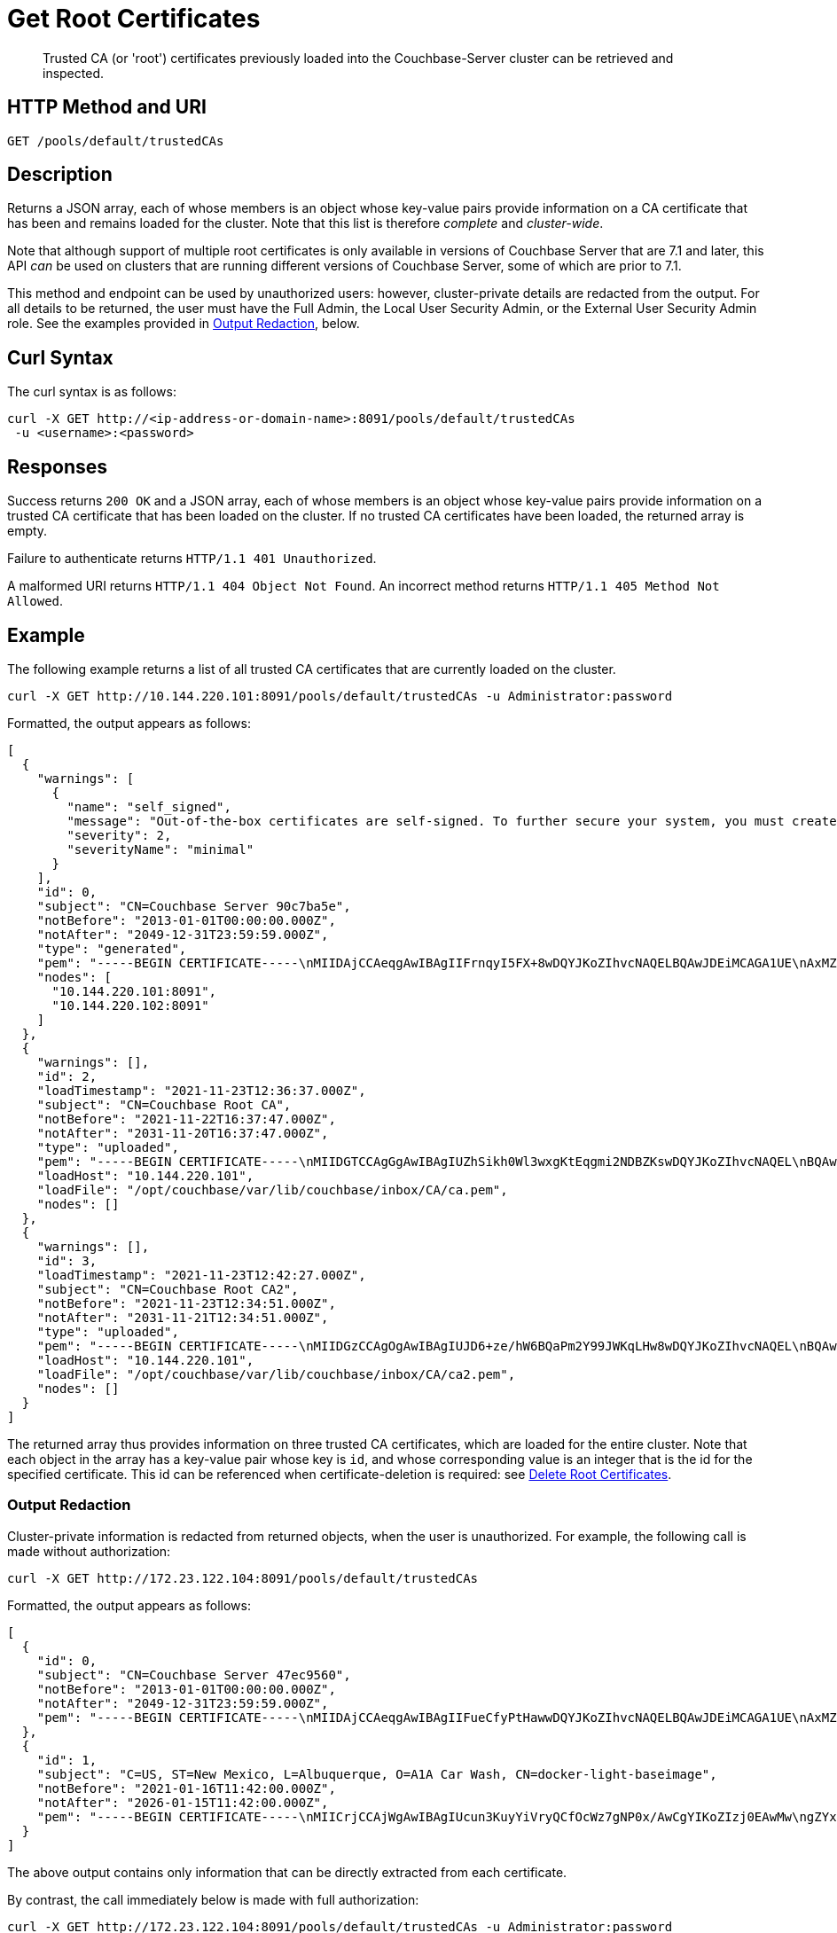 = Get Root Certificates
:description: Trusted CA (or 'root') certificates previously loaded into the Couchbase-Server cluster can be retrieved and inspected.
:page-topic-type: reference

[abstract]
{description}

[#http-method-and-uri]
== HTTP Method and URI

----
GET /pools/default/trustedCAs
----

[#description]
== Description

Returns a JSON array, each of whose members is an object whose key-value pairs provide information on a CA certificate that has been and remains loaded for the cluster.
Note that this list is therefore _complete_ and _cluster-wide_.

Note that although support of multiple root certificates is only available in versions of Couchbase Server that are 7.1 and later, this API _can_ be used on clusters that are running different versions of Couchbase Server, some of which are prior to 7.1.

This method and endpoint can be used by unauthorized users: however, cluster-private details are redacted from the output.
For all details to be returned, the user must have the Full Admin, the Local User Security Admin, or the External User Security Admin role.
See the examples provided in xref:#output-redaction[Output Redaction], below.

[#curl-syntax]
== Curl Syntax

The curl syntax is as follows:

----
curl -X GET http://<ip-address-or-domain-name>:8091/pools/default/trustedCAs
 -u <username>:<password>
----

[#responses]
== Responses

Success returns `200 OK` and a JSON array, each of whose members is an object whose key-value pairs provide information on a trusted CA certificate that has been loaded on the cluster.
If no trusted CA certificates have been loaded, the returned array is empty.

Failure to authenticate returns `HTTP/1.1 401 Unauthorized`.

A malformed URI returns `HTTP/1.1 404 Object Not Found`.
An incorrect method returns `HTTP/1.1 405 Method Not Allowed`.

[#example]
== Example

The following example returns a list of all trusted CA certificates that are currently loaded on the cluster.

----
curl -X GET http://10.144.220.101:8091/pools/default/trustedCAs -u Administrator:password
----

Formatted, the output appears as follows:

----
[
  {
    "warnings": [
      {
        "name": "self_signed",
        "message": "Out-of-the-box certificates are self-signed. To further secure your system, you must create new X.509 certificates signed by a trusted CA.",
        "severity": 2,
        "severityName": "minimal"
      }
    ],
    "id": 0,
    "subject": "CN=Couchbase Server 90c7ba5e",
    "notBefore": "2013-01-01T00:00:00.000Z",
    "notAfter": "2049-12-31T23:59:59.000Z",
    "type": "generated",
    "pem": "-----BEGIN CERTIFICATE-----\nMIIDAjCCAeqgAwIBAgIIFrnqyI5FX+8wDQYJKoZIhvcNAQELBQAwJDEiMCAGA1UE\nAxMZQ291Y2hiYXNlIFNlcnZlciA5MGM3YmE1ZTAeFw0xMzAxMDEwMDAwMDBaFw00\nOTEyMzEyMzU5NTlaMCQxIjAgBgNVBAMTGUNvdWNoYmFzZSBTZXJ2ZXIgOTBjN2Jh\nNWUwggEiMA0GCSqGSIb3DQEBAQUAA4IBDwAwggEKAoIBAQCcEQNODtMyrvyIHXAO\n9YqIEstqD3SQZ1mSdI+G7gyi8Perc5QWlJbuUll8yhbAKFj9NDBXSCi3alMq2Joq\n1TIu7fQJWk1Z4qWb0Q7NDHWc4ZiUtmN3dUApMtqmAvXp17piOmHtx6FAQnihbMpB\ngPekKTI2bnLBR3o3RK7f5NYkEQzHq3hU3pd+lU6+LONxaDbUHcRMitdh9WXf6ddX\nKaGwzP2ci9zuLo45dOJtEYVl8GSy7oyLDSqg8bBsTeARWZyYUbWSH67iLatFoJqW\nEWpCor81xZorNWJWZkjN2ruFoOzjzWbV/c3RnVS7fep9EzK5fpkpCjKU+WNQWnEa\nVkonAgMBAAGjODA2MA4GA1UdDwEB/wQEAwICpDATBgNVHSUEDDAKBggrBgEFBQcD\nATAPBgNVHRMBAf8EBTADAQH/MA0GCSqGSIb3DQEBCwUAA4IBAQBqIPz0UAtgW4Pk\nUARuDIeCONJYxtnDgKzX/S3e2H5iogffyU0uD2U7me8vzyDl1Q21AvDBbmHF+0Nu\nNhYBtuxlYpxpfdkbU92tF2zWl/adHZxn2t1BOv0jiY2P2sBbt+yWHcqvRvQnHO8T\n11nbj0RCKL+RVx5UVsB7OcAwpDXmC/U/L1i/IU0M1CuWYjTTFItGWzPxm6NtQkmN\nkT6KKs3AkDTYslIJhxN+ETv3aJwHkSODgbtT3bjSaX6sxKrS6FCsOLZL0BuMKxVF\nwjz5ulwntg9+Nu6e3T2Dkrz/U3H140cgGEjdiOUCL0AXpRJNAZAQjM0I6f+L2iH3\nZPLSLJZ2\n-----END CERTIFICATE-----\n\n",
    "nodes": [
      "10.144.220.101:8091",
      "10.144.220.102:8091"
    ]
  },
  {
    "warnings": [],
    "id": 2,
    "loadTimestamp": "2021-11-23T12:36:37.000Z",
    "subject": "CN=Couchbase Root CA",
    "notBefore": "2021-11-22T16:37:47.000Z",
    "notAfter": "2031-11-20T16:37:47.000Z",
    "type": "uploaded",
    "pem": "-----BEGIN CERTIFICATE-----\nMIIDGTCCAgGgAwIBAgIUZhSikh0Wl3wxgKtEqgmi2NDBZKswDQYJKoZIhvcNAQEL\nBQAwHDEaMBgGA1UEAwwRQ291Y2hiYXNlIFJvb3QgQ0EwHhcNMjExMTIyMTYzNzQ3\nWhcNMzExMTIwMTYzNzQ3WjAcMRowGAYDVQQDDBFDb3VjaGJhc2UgUm9vdCBDQTCC\nASIwDQYJKoZIhvcNAQEBBQADggEPADCCAQoCggEBAMso+6juWKMLD7HDuoiGDGeU\nldjh6bZEkXsYAmFEziZnreEONoGr3ZS1MtOro2F6dPM6QDKkSlhG7DogYGz96xPG\niLWWKuMUhhbqVkzjScYhg4FEsm356j8zVt6orn4D6BaT3RKaYP+SQP802t7/Jv6Y\nGjIl9+HUDMiwJ0qx5kci208mZacjrI/iw05f89IgB9mj4l81nb2DJXcuyfZFmYYV\nx8NcxbIWbfCFZDlftWNDkyyrjM1nM8MgSxXJLFCLLLRyYKfiS4h9ikzUM87hPXC+\ntj1Lpnbq5RQKAUHTaR7Sx9pWB/iB4tv3+Rk6lpDSLox5E36DxaTqJdgYnvonyVkC\nAwEAAaNTMFEwHQYDVR0OBBYEFIqaO4ZZnPAI9xfup7MeNB77+j9cMB8GA1UdIwQY\nMBaAFIqaO4ZZnPAI9xfup7MeNB77+j9cMA8GA1UdEwEB/wQFMAMBAf8wDQYJKoZI\nhvcNAQELBQADggEBAMgN7PZlf88L3YV5pBQQb+t4p59Gagsw8Rt8z0XNTlVAPqd5\nkCU3KRJvf1AioQHGcvoKlAL9lIOzbeSmxUcWxg9UV5lPtDkIIISMFBajYDdwKGgy\nu0T9FVpwbXEM9hfLr0aDCQwWCw7u8j/hPTNMo0vqaH9ApS0Y/CR/bLR9PBhorR7G\naCOj4Nd5yrptbZjgvctvE1QxzulEOcndXMwUipV+LluO0AbtCym+07O0oScT5g5A\n9HC3NIyKRMvqQjzSjz/ddahdL3jBgImN+dSJDGQjCL/gl5jcuACHKtHcdoqmIGmZ\nRDy/b+3vQ/g1+iwfq+m6m0pZHIzilIoHM8jMzjI=\n-----END CERTIFICATE-----\n\n",
    "loadHost": "10.144.220.101",
    "loadFile": "/opt/couchbase/var/lib/couchbase/inbox/CA/ca.pem",
    "nodes": []
  },
  {
    "warnings": [],
    "id": 3,
    "loadTimestamp": "2021-11-23T12:42:27.000Z",
    "subject": "CN=Couchbase Root CA2",
    "notBefore": "2021-11-23T12:34:51.000Z",
    "notAfter": "2031-11-21T12:34:51.000Z",
    "type": "uploaded",
    "pem": "-----BEGIN CERTIFICATE-----\nMIIDGzCCAgOgAwIBAgIUJD6+ze/hW6BQaPm2Y99JWKqLHw8wDQYJKoZIhvcNAQEL\nBQAwHTEbMBkGA1UEAwwSQ291Y2hiYXNlIFJvb3QgQ0EyMB4XDTIxMTEyMzEyMzQ1\nMVoXDTMxMTEyMTEyMzQ1MVowHTEbMBkGA1UEAwwSQ291Y2hiYXNlIFJvb3QgQ0Ey\nMIIBIjANBgkqhkiG9w0BAQEFAAOCAQ8AMIIBCgKCAQEA3yljD6QRadQQuucUGnDi\nVXzEB4yp9dw1RPvUw2IYA+faYTXoMG2ScMPqK3RjiOa126sfqd4mKXO83AbMOYeS\ns3OPz966DtBqRD8z9nLKXOFreBGhG50sfaCla99rI4fxabsnZ/lIY9vIO1yn5TGB\nPjrIU8NdmkgybTPGxcsDDZRS8hbQAHTusyaaOS+wlo2l55+z63zpenG9HbfumkiY\n+3d9DppUXvjNXKRwivSamQ8SDoqQkraTSMvGinRHjQLg50sAk/6tw2RUdh6SJcZp\njOgSCSmWJUTT4xzA+su9n+uAztpgJtJvw+UPWILV99HqMRjsOcmJekm/0lDC5QH0\n+QIDAQABo1MwUTAdBgNVHQ4EFgQUO6oONcUBYJQfWUVMQEiMGdRDIvYwHwYDVR0j\nBBgwFoAUO6oONcUBYJQfWUVMQEiMGdRDIvYwDwYDVR0TAQH/BAUwAwEB/zANBgkq\nhkiG9w0BAQsFAAOCAQEAbWvD8htw4Yxc+98kUHdO1CI9DhGseYrHbZNwodFPxip/\nLMZTluh53ngM1biPnHHNiKG5QoqnGMzHnAbqYETWmLWh2hnVLR35gMfKBFGp236M\nnToiWHjZ56sTNYoinuza+G3qAWbHaziMOl+zY+loghI43y3UYtqT4NYnpRyfDlbJ\nfF5OHVouiQ4YJvZM7NYmRjwNqMvqEjuboSrnRb8X7VZkZbSqVyHLkl8pShR/lXbC\n9E0ITodIfNPQD31Z9ZDccxfB+naL+7rS34VKIQAAXGeIXZO7x/4LsewUIeNcJ3KM\nuwR6xdz/1EnMqLRfcXDMBsxSMp4vdiA+46NSj3U89g==\n-----END CERTIFICATE-----\n\n",
    "loadHost": "10.144.220.101",
    "loadFile": "/opt/couchbase/var/lib/couchbase/inbox/CA/ca2.pem",
    "nodes": []
  }
]
----

The returned array thus provides information on three trusted CA certificates, which are loaded for the entire cluster.
Note that each object in the array has a key-value pair whose key is `id`, and whose corresponding value is an integer that is the id for the specified certificate.
This id can be referenced when certificate-deletion is required: see xref:rest-api:delete-trusted-cas.adoc[Delete Root Certificates].

=== Output Redaction

Cluster-private information is redacted from returned objects, when the user is unauthorized.
For example, the following call is made without authorization:

----
curl -X GET http://172.23.122.104:8091/pools/default/trustedCAs
----

Formatted, the output appears as follows:

----
[
  {
    "id": 0,
    "subject": "CN=Couchbase Server 47ec9560",
    "notBefore": "2013-01-01T00:00:00.000Z",
    "notAfter": "2049-12-31T23:59:59.000Z",
    "pem": "-----BEGIN CERTIFICATE-----\nMIIDAjCCAeqgAwIBAgIIFueCfyPtHawwDQYJKoZIhvcNAQELBQAwJDEiMCAGA1UE\nAxMZQ291Y2hiYXNlIFNlcnZlciA0N2VjOTU2MDAeFw0xMzAxMDEwMDAwMDBaFw00\nOTEyMzEyMzU5NTlaMCQxIjAgBgNVBAMTGUNvdWNoYmFzZSBTZXJ2ZXIgNDdlYzk1\nNjAwggEiMA0GCSqGSIb3DQEBAQUAA4IBDwAwggEKAoIBAQC8TBiknmS0nfnheYok\n7NJBSfQ4ZkN8cagM3/7YWyABFcasDiIcqf+d6NRYBjZ+Q0Dxn5DYNI6UJXAx6Zob\nEw72VeCdUKvh0UN3+tYy/xVIrpmgqNvJsTKm7oAEzjKXADvrWUv7FhVnF0+1RV4k\nKKuPK/bvnZ83zUT+GSiLk+3P8mYc2rm4QU9Woagirb6+hWwHkNdsu8V7PACQH4px\njHQZbdO9glKBsWP7GhRFlBnR4ZV+3EpyqRfmxfrO4nd4WY3xjrq19Fe5F09QihMa\ntIe/UEF0WTXL+SlQKDOEGGEus79404QgJcQNX7NrVxAJMMPNBuf0/z0T8evFm5qK\nZuABAgMBAAGjODA2MA4GA1UdDwEB/wQEAwICpDATBgNVHSUEDDAKBggrBgEFBQcD\nATAPBgNVHRMBAf8EBTADAQH/MA0GCSqGSIb3DQEBCwUAA4IBAQCaF4Zs1OzI+emj\nQu/MyoB7X6qThP5hSqGMClLExWLrKlJ85OC6/qGKvog2CtJRWzsmRFWRLuTH2ZaV\nitiknYzaHEMuCDrvOeTocUfrxfXVVLJXI8lLpExJaIuKGYhF+ZhfLd0jzcTmcSuQ\nEApDZC3r4+r5VcWq7gRcuL9uuKTNFjHj0xEqHxrWI2jkFPFcv9LdF7hPlAyiyDsJ\n25TQTWCTXKMopOAwnVs1BnxyC9+XcsdQsuGmfJ/QiI6NtFUw6pQBV6MLpL4qhQ4u\nzN4Y69wm/aeA/xF9Cq5ntFfMOD4cJeBIIZz8CBQvztCBsoK2+duyu24KFpNhluVE\nC6YKL1Fh\n-----END CERTIFICATE-----\n\n"
  },
  {
    "id": 1,
    "subject": "C=US, ST=New Mexico, L=Albuquerque, O=A1A Car Wash, CN=docker-light-baseimage",
    "notBefore": "2021-01-16T11:42:00.000Z",
    "notAfter": "2026-01-15T11:42:00.000Z",
    "pem": "-----BEGIN CERTIFICATE-----\nMIICrjCCAjWgAwIBAgIUcun3KuyYiVryQCfOcWz7gNP0x/AwCgYIKoZIzj0EAwMw\ngZYxCzAJBgNVBAYTAlVTMRMwEQYDVQQIEwpOZXcgTWV4aWNvMRQwEgYDVQQHEwtB\nbGJ1cXVlcnF1ZTEVMBMGA1UEChMMQTFBIENhciBXYXNoMSQwIgYDVQQLExtJbmZv\ncm1hdGlvbiBUZWNobm9sb2d5IERlcC4xHzAdBgNVBAMTFmRvY2tlci1saWdodC1i\nYXNlaW1hZ2UwHhcNMjEwMTE2MTE0MjAwWhcNMjYwMTE1MTE0MjAwWjCBljELMAkG\nA1UEBhMCVVMxEzARBgNVBAgTCk5ldyBNZXhpY28xFDASBgNVBAcTC0FsYnVxdWVy\ncXVlMRUwEwYDVQQKEwxBMUEgQ2FyIFdhc2gxJDAiBgNVBAsTG0luZm9ybWF0aW9u\nIFRlY2hub2xvZ3kgRGVwLjEfMB0GA1UEAxMWZG9ja2VyLWxpZ2h0LWJhc2VpbWFn\nZTB2MBAGByqGSM49AgEGBSuBBAAiA2IABNa9OyYrVwTPLjvXW2/mhFFMmQAZSFiy\ngo9hXqnwz/NDy0ZuQKsUFzSed6UXNu1eQgMHTSuwWi2TdbgSX8paz+w2QGzm2QWh\nQFkcA96pzTUzjQanDvuqgVUhTWsmI04U2aNCMEAwDgYDVR0PAQH/BAQDAgEGMA8G\nA1UdEwEB/wQFMAMBAf8wHQYDVR0OBBYEFNcSeGQ+1u3nsr2BcYY2jVecyBQlMAoG\nCCqGSM49BAMDA2cAMGQCMBHppmoY8E2fv0PIg8lR3Xq4bKNTH7cG3WEbR10NHPeJ\nNHtBrXWsnjAouXKFGS+1vgIwAVP1gZCPOTvChfTF8uOHW7RZ3UnC3xcJlGaOrC7s\nuElSBnLT7DIT3uBSxmIegHNH\n-----END CERTIFICATE-----\n\n"
  }
]
----

The above output contains only information that can be directly extracted from each certificate.

By contrast, the call immediately below is made with full authorization:

----
curl -X GET http://172.23.122.104:8091/pools/default/trustedCAs -u Administrator:password
----

Formatted, the output appears as follows:

----
[
  {
    "id": 0,
    "subject": "CN=Couchbase Server 47ec9560",
    "notBefore": "2013-01-01T00:00:00.000Z",
    "notAfter": "2049-12-31T23:59:59.000Z",
    "type": "generated",
    "pem": "-----BEGIN CERTIFICATE-----\nMIIDAjCCAeqgAwIBAgIIFueCfyPtHawwDQYJKoZIhvcNAQELBQAwJDEiMCAGA1UE\nAxMZQ291Y2hiYXNlIFNlcnZlciA0N2VjOTU2MDAeFw0xMzAxMDEwMDAwMDBaFw00\nOTEyMzEyMzU5NTlaMCQxIjAgBgNVBAMTGUNvdWNoYmFzZSBTZXJ2ZXIgNDdlYzk1\nNjAwggEiMA0GCSqGSIb3DQEBAQUAA4IBDwAwggEKAoIBAQC8TBiknmS0nfnheYok\n7NJBSfQ4ZkN8cagM3/7YWyABFcasDiIcqf+d6NRYBjZ+Q0Dxn5DYNI6UJXAx6Zob\nEw72VeCdUKvh0UN3+tYy/xVIrpmgqNvJsTKm7oAEzjKXADvrWUv7FhVnF0+1RV4k\nKKuPK/bvnZ83zUT+GSiLk+3P8mYc2rm4QU9Woagirb6+hWwHkNdsu8V7PACQH4px\njHQZbdO9glKBsWP7GhRFlBnR4ZV+3EpyqRfmxfrO4nd4WY3xjrq19Fe5F09QihMa\ntIe/UEF0WTXL+SlQKDOEGGEus79404QgJcQNX7NrVxAJMMPNBuf0/z0T8evFm5qK\nZuABAgMBAAGjODA2MA4GA1UdDwEB/wQEAwICpDATBgNVHSUEDDAKBggrBgEFBQcD\nATAPBgNVHRMBAf8EBTADAQH/MA0GCSqGSIb3DQEBCwUAA4IBAQCaF4Zs1OzI+emj\nQu/MyoB7X6qThP5hSqGMClLExWLrKlJ85OC6/qGKvog2CtJRWzsmRFWRLuTH2ZaV\nitiknYzaHEMuCDrvOeTocUfrxfXVVLJXI8lLpExJaIuKGYhF+ZhfLd0jzcTmcSuQ\nEApDZC3r4+r5VcWq7gRcuL9uuKTNFjHj0xEqHxrWI2jkFPFcv9LdF7hPlAyiyDsJ\n25TQTWCTXKMopOAwnVs1BnxyC9+XcsdQsuGmfJ/QiI6NtFUw6pQBV6MLpL4qhQ4u\nzN4Y69wm/aeA/xF9Cq5ntFfMOD4cJeBIIZz8CBQvztCBsoK2+duyu24KFpNhluVE\nC6YKL1Fh\n-----END CERTIFICATE-----\n\n",
    "warnings": [
      {
        "name": "self_signed",
        "message": "Out-of-the-box certificates are self-signed. To further secure your system, you must create new X.509 certificates signed by a trusted CA.",
        "severity": 2,
        "severityName": "minimal"
      }
    ],
    "nodes": [
      "172.23.122.103:8091",
      "172.23.122.104:8091"
    ]
  },
  {
    "id": 1,
    "loadTimestamp": "2022-04-20T05:31:24.000Z",
    "subject": "C=US, ST=New Mexico, L=Albuquerque, O=A1A Car Wash, CN=docker-light-baseimage",
    "notBefore": "2021-01-16T11:42:00.000Z",
    "notAfter": "2026-01-15T11:42:00.000Z",
    "type": "uploaded",
    "pem": "-----BEGIN CERTIFICATE-----\nMIICrjCCAjWgAwIBAgIUcun3KuyYiVryQCfOcWz7gNP0x/AwCgYIKoZIzj0EAwMw\ngZYxCzAJBgNVBAYTAlVTMRMwEQYDVQQIEwpOZXcgTWV4aWNvMRQwEgYDVQQHEwtB\nbGJ1cXVlcnF1ZTEVMBMGA1UEChMMQTFBIENhciBXYXNoMSQwIgYDVQQLExtJbmZv\ncm1hdGlvbiBUZWNobm9sb2d5IERlcC4xHzAdBgNVBAMTFmRvY2tlci1saWdodC1i\nYXNlaW1hZ2UwHhcNMjEwMTE2MTE0MjAwWhcNMjYwMTE1MTE0MjAwWjCBljELMAkG\nA1UEBhMCVVMxEzARBgNVBAgTCk5ldyBNZXhpY28xFDASBgNVBAcTC0FsYnVxdWVy\ncXVlMRUwEwYDVQQKEwxBMUEgQ2FyIFdhc2gxJDAiBgNVBAsTG0luZm9ybWF0aW9u\nIFRlY2hub2xvZ3kgRGVwLjEfMB0GA1UEAxMWZG9ja2VyLWxpZ2h0LWJhc2VpbWFn\nZTB2MBAGByqGSM49AgEGBSuBBAAiA2IABNa9OyYrVwTPLjvXW2/mhFFMmQAZSFiy\ngo9hXqnwz/NDy0ZuQKsUFzSed6UXNu1eQgMHTSuwWi2TdbgSX8paz+w2QGzm2QWh\nQFkcA96pzTUzjQanDvuqgVUhTWsmI04U2aNCMEAwDgYDVR0PAQH/BAQDAgEGMA8G\nA1UdEwEB/wQFMAMBAf8wHQYDVR0OBBYEFNcSeGQ+1u3nsr2BcYY2jVecyBQlMAoG\nCCqGSM49BAMDA2cAMGQCMBHppmoY8E2fv0PIg8lR3Xq4bKNTH7cG3WEbR10NHPeJ\nNHtBrXWsnjAouXKFGS+1vgIwAVP1gZCPOTvChfTF8uOHW7RZ3UnC3xcJlGaOrC7s\nuElSBnLT7DIT3uBSxmIegHNH\n-----END CERTIFICATE-----\n\n",
    "loadHost": "172.23.122.104",
    "loadFile": "/opt/couchbase/var/lib/couchbase/inbox/CA/ldap_ca.pem",
    "warnings": [],
    "nodes": []
  }
]
----

Thus, since the call was fully authorized, its output contains additional, cluster-private information; including `loadTimestamp`, `type`, `warnings`, `nodes`, `loadHost`, and `loadFile`.

== See Also

An overview of certificate management is provided in xref:learn:security/certificates.adoc[Certificates].
Steps for certificate creation are provided in xref:manage:manage-security/configure-server-certificates.adoc[Configure Server Certificates] and xref:manage:manage-security/configure-client-certificates.adoc[Configure Client Certificates].
